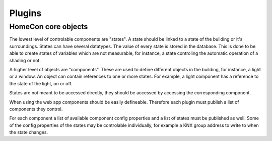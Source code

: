 Plugins
-------



HomeCon core objects
^^^^^^^^^^^^^^^^^^^^

The lowest level of controlable components are "states".
A state should be linked to a state of the building or it's surroundings.
States can have several datatypes.
The value of every state is stored in the database.
This is done to be able to create states of variables which are not measurable, for instance, a state controling the automatic operation of a shading or not.

A higher level of objects are "components". These are used to define different objects in the building, for instance, a light or a window.
An object can contain references to one or more states.
For example, a light component has a reference to the state of the light, on or off.

States are not meant to be accessed directly, they should be accessed by accessing the corresponding component.


When using the web app components should be easily defineable.
Therefore each plugin must publish a list of components they control.

For each component a list of available component config properties and a list of states must be published as well.
Some of the config properties of the states may be controlable individually, for example a KNX group address to write to when the state changes.
